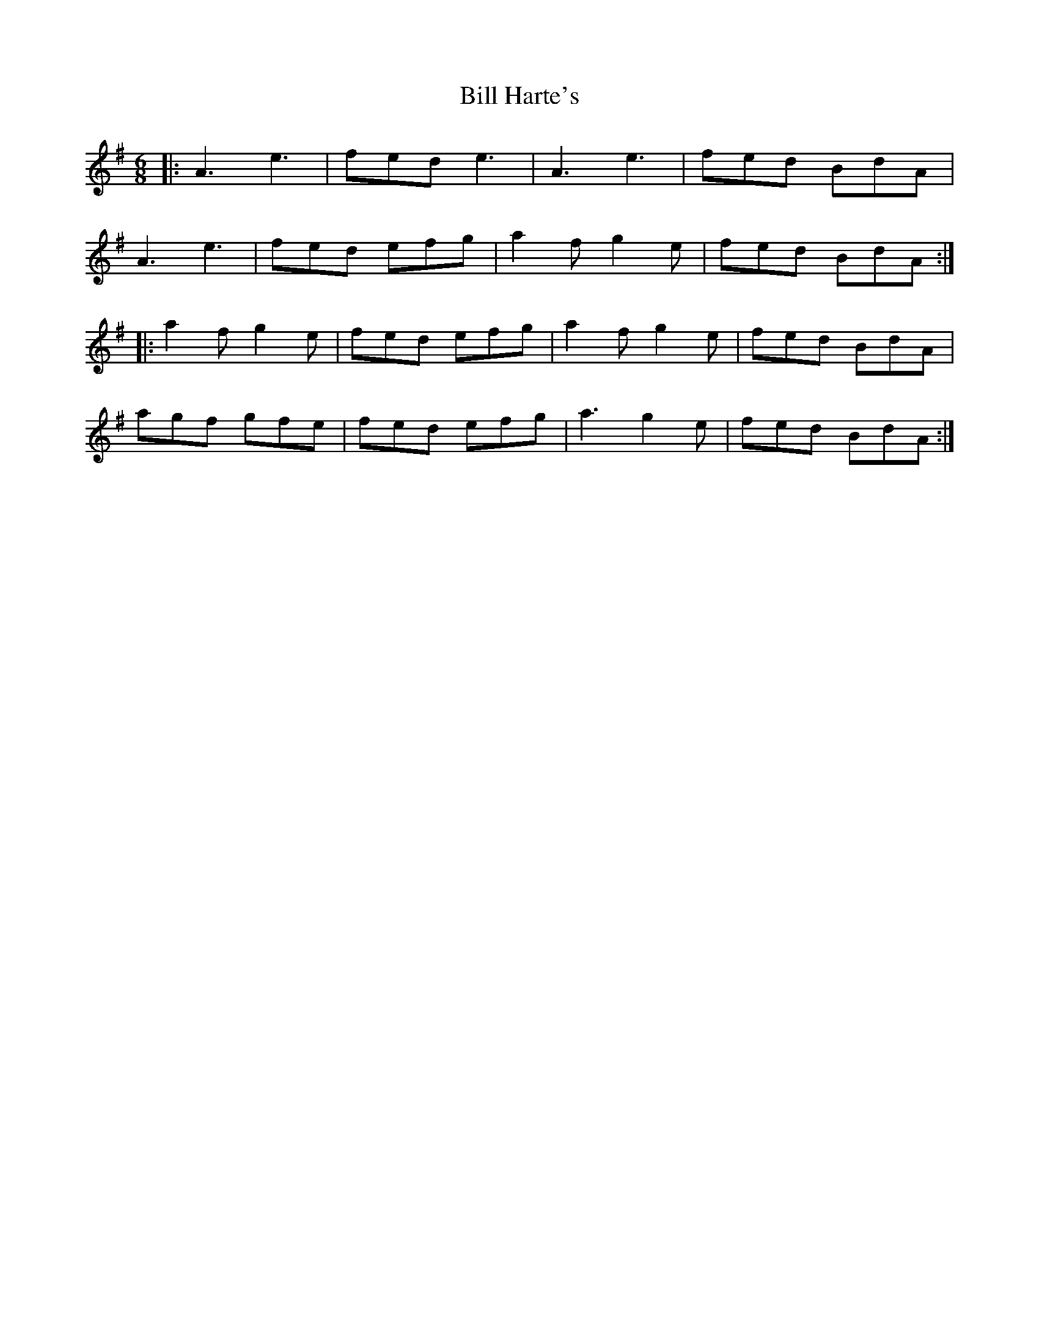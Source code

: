 X: 3612
T: Bill Harte's
R: jig
M: 6/8
K: Adorian
|:A3 e3|fed e3|A3 e3|fed BdA|
A3 e3|fed efg|a2f g2e|fed BdA:|
|:a2f g2e|fed efg|a2f g2e|fed BdA|
agf gfe|fed efg|a3 g2e|fed BdA:|

